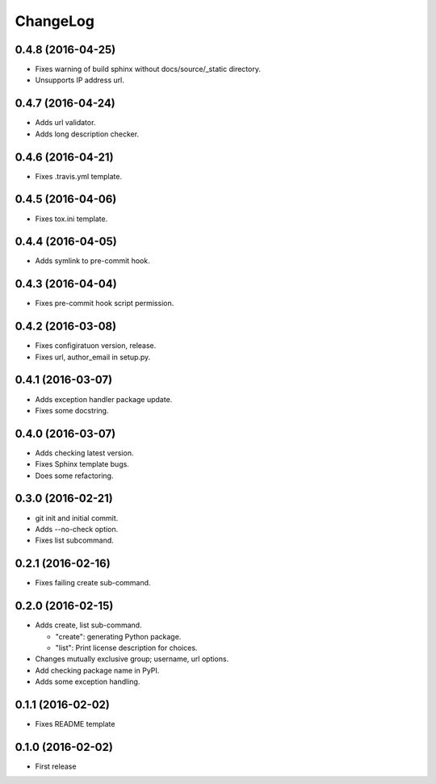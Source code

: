 ChangeLog
=========

0.4.8 (2016-04-25)
------------------

* Fixes warning of build sphinx without docs/source/_static directory.
* Unsupports IP address url.

0.4.7 (2016-04-24)
------------------

* Adds url validator.
* Adds long description checker.

0.4.6 (2016-04-21)
------------------

* Fixes .travis.yml template.

0.4.5 (2016-04-06)
------------------

* Fixes tox.ini template.

0.4.4 (2016-04-05)
------------------

* Adds symlink to pre-commit hook.

0.4.3 (2016-04-04)
------------------

* Fixes pre-commit hook script permission.

0.4.2 (2016-03-08)
------------------

* Fixes configiratuon version, release.
* Fixes url, author_email in setup.py.

0.4.1 (2016-03-07)
------------------

* Adds exception handler package update.
* Fixes some docstring.

0.4.0 (2016-03-07)
------------------

* Adds checking latest version.
* Fixes Sphinx template bugs.
* Does some refactoring.

0.3.0 (2016-02-21)
------------------

* git init and initial commit.
* Adds --no-check option.
* Fixes list subcommand.

0.2.1 (2016-02-16)
------------------

* Fixes failing create sub-command.

0.2.0 (2016-02-15)
------------------

* Adds create, list sub-command.

  * "create":  generating Python package.
  * "list":    Print license description for choices.

* Changes mutually exclusive group; username, url options.
* Add checking package name in PyPI.
* Adds some exception handling.

0.1.1 (2016-02-02)
------------------

* Fixes README template


0.1.0 (2016-02-02)
------------------

* First release
